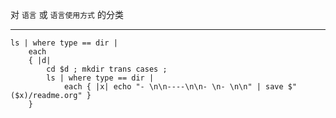 对 ~语言~ 或 ~语言使用方式~ 的分类

-----

#+BEGIN_SRC nushell
ls | where type == dir |
    each
    { |d|
        cd $d ; mkdir trans cases ;
        ls | where type == dir |
            each { |x| echo "- \n\n----\n\n- \n- \n\n" | save $"($x)/readme.org" }
    }
#+END_SRC
